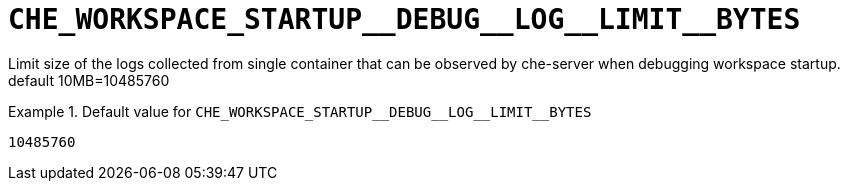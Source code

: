 [id="che_workspace_startup__debug__log__limit__bytes_{context}"]
= `+CHE_WORKSPACE_STARTUP__DEBUG__LOG__LIMIT__BYTES+`

Limit size of the logs collected from single container that can be observed by che-server when debugging workspace startup. default 10MB=10485760


.Default value for `+CHE_WORKSPACE_STARTUP__DEBUG__LOG__LIMIT__BYTES+`
====
----
10485760
----
====

